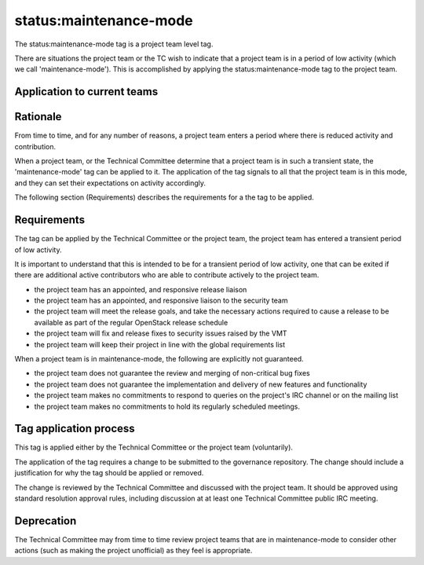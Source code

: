 ..
  This work is licensed under a Creative Commons Attribution 3.0
  Unported License.
  http://creativecommons.org/licenses/by/3.0/legalcode

..
  This template should be in ReSTructured text. Please do not delete
  any of the sections in this template.  If you have nothing to say
  for a whole section, just write: "None". For help with syntax, see
  http://sphinx-doc.org/rest.html To test out your formatting, see
  http://www.tele3.cz/jbar/rest/rest.html

.. _`tag-status:maintenance-mode`:

=======================
status:maintenance-mode
=======================

The status:maintenance-mode tag is a project team level tag.

There are situations the project team or the TC wish to indicate that
a project team is in a period of low activity (which we call
'maintenance-mode'). This is accomplished by applying the
status:maintenance-mode tag to the project team.

Application to current teams
============================

.. tagged-projects:: status:maintenance-mode


Rationale
=========

From time to time, and for any number of reasons, a project team
enters a period where there is reduced activity and contribution.

When a project team, or the Technical Committee determine that a
project team is in such a transient state, the 'maintenance-mode' tag
can be applied to it. The application of the tag signals to all that
the project team is in this mode, and they can set their expectations
on activity accordingly.

The following section (Requirements) describes the requirements for a
the tag to be applied.

Requirements
============

The tag can be applied by the Technical Committee or the project team,
the project team has entered a transient period of low activity.

It is important to understand that this is intended to be for a
transient period of low activity, one that can be exited if there are
additional active contributors who are able to contribute actively to
the project team.

* the project team has an appointed, and responsive release liaison
* the project team has an appointed, and responsive liaison to the
  security team
* the project team will meet the release goals, and take the necessary
  actions required to cause a release to be available as part of the
  regular OpenStack release schedule
* the project team will fix and release fixes to security issues
  raised by the VMT
* the project team will keep their project in line with the global
  requirements list

When a project team is in maintenance-mode, the following are
explicitly not guaranteed.

* the project team does not guarantee the review and merging of
  non-critical bug fixes
* the project team does not guarantee the implementation and delivery
  of new features and functionality
* the project team makes no commitments to respond to queries on the
  project's IRC channel or on the mailing list
* the project team makes no commitments to hold its regularly
  scheduled meetings.

Tag application process
=======================

This tag is applied either by the Technical Committee or the project
team (voluntarily).

The application of the tag requires a change to be submitted to the
governance repository. The change should include a justification for
why the tag should be applied or removed.

The change is reviewed by the Technical Committee and discussed with
the project team. It should be approved using standard resolution
approval rules, including discussion at at least one Technical
Committee public IRC meeting.

Deprecation
===========

The Technical Committee may from time to time review project teams
that are in maintenance-mode to consider other actions (such as making
the project unofficial) as they feel is appropriate.

